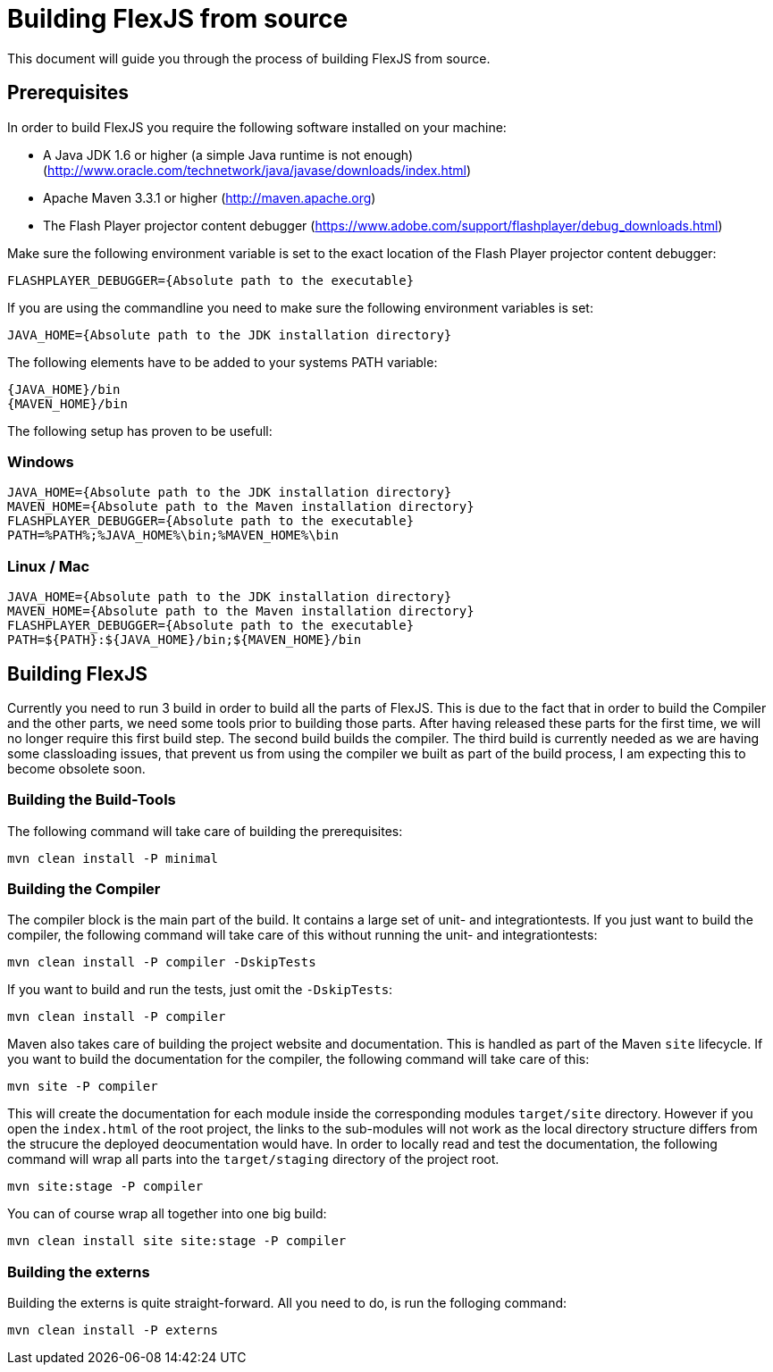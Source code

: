 ////

  Licensed to the Apache Software Foundation (ASF) under one or more
  contributor license agreements.  See the NOTICE file distributed with
  this work for additional information regarding copyright ownership.
  The ASF licenses this file to You under the Apache License, Version 2.0
  (the "License"); you may not use this file except in compliance with
  the License.  You may obtain a copy of the License at

      http://www.apache.org/licenses/LICENSE-2.0

  Unless required by applicable law or agreed to in writing, software
  distributed under the License is distributed on an "AS IS" BASIS,
  WITHOUT WARRANTIES OR CONDITIONS OF ANY KIND, either express or implied.
  See the License for the specific language governing permissions and
  limitations under the License.

////

= Building FlexJS from source

This document will guide you through the process of building FlexJS from source.

== Prerequisites

In order to build FlexJS you require the following software installed on your machine:

- A Java JDK 1.6 or higher (a simple Java runtime is not enough) (http://www.oracle.com/technetwork/java/javase/downloads/index.html)
- Apache Maven 3.3.1 or higher (http://maven.apache.org)
- The Flash Player projector content debugger (https://www.adobe.com/support/flashplayer/debug_downloads.html)

Make sure the following environment variable is set to the exact location of the Flash Player projector content debugger:

----
FLASHPLAYER_DEBUGGER={Absolute path to the executable}
----

If you are using the commandline you need to make sure the following environment variables is set:

----
JAVA_HOME={Absolute path to the JDK installation directory}
----

The following elements have to be added to your systems PATH variable:

----
{JAVA_HOME}/bin
{MAVEN_HOME}/bin
----

The following setup has proven to be usefull:

=== Windows

----
JAVA_HOME={Absolute path to the JDK installation directory}
MAVEN_HOME={Absolute path to the Maven installation directory}
FLASHPLAYER_DEBUGGER={Absolute path to the executable}
PATH=%PATH%;%JAVA_HOME%\bin;%MAVEN_HOME%\bin
----

=== Linux / Mac

----
JAVA_HOME={Absolute path to the JDK installation directory}
MAVEN_HOME={Absolute path to the Maven installation directory}
FLASHPLAYER_DEBUGGER={Absolute path to the executable}
PATH=${PATH}:${JAVA_HOME}/bin;${MAVEN_HOME}/bin
----

== Building FlexJS

Currently you need to run 3 build in order to build all the parts
of FlexJS. This is due to the fact that in order to build the
Compiler and the other parts, we need some tools prior to building
those parts. After having released these parts for the first time,
we will no longer require this first build step. The second build
builds the compiler. The third build is currently needed as we are
having some classloading issues, that prevent us from using the compiler
we built as part of the build process, I am expecting this to become
obsolete soon.

=== Building the Build-Tools

The following command will take care of building the prerequisites:

----
mvn clean install -P minimal
----

=== Building the Compiler

The compiler block is the main part of the build. It contains a large
set of unit- and integrationtests. If you just want to build the
compiler, the following command will take care of this without running
the unit- and integrationtests:

----
mvn clean install -P compiler -DskipTests
----

If you want to build and run the tests, just omit the `-DskipTests`:

----
mvn clean install -P compiler
----

Maven also takes care of building the project website and documentation.
This is handled as part of the Maven `site` lifecycle. If you want to build
the documentation for the compiler, the following command will take care of
this:

----
mvn site -P compiler
----

This will create the documentation for each module inside the corresponding
modules `target/site` directory. However if you open the `index.html` of the
root project, the links to the sub-modules will not work as the local directory
structure differs from the strucure the deployed deocumentation would have.
In order to locally read and test the documentation, the following command will
wrap all parts into the `target/staging` directory of the project root.

----
mvn site:stage -P compiler
----

You can of course wrap all together into one big build:

----
mvn clean install site site:stage -P compiler
----

=== Building the externs

Building the externs is quite straight-forward. All you need to do, is run the
folloging command:

----
mvn clean install -P externs
----
